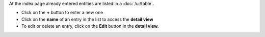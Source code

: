 At the index page already entered entities are listed in a :doc:`/ui/table`.

* Click on the **+** button to enter a new one
* Click on the **name** of an entry in the list to access the **detail view**
* To edit or delete an entry, click on the **Edit** button in the **detail
  view.**
